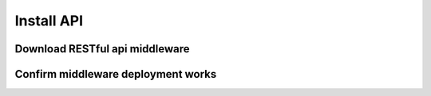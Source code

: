 Install API
===========

===============================
Download RESTful api middleware
===============================

===================================
Confirm middleware deployment works
===================================